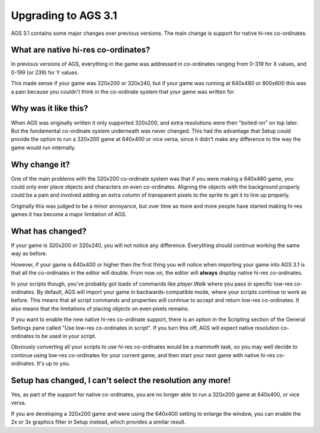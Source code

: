 .. _UpgradeTo31:

Upgrading to AGS 3.1
####################

AGS 3.1 contains some major changes over previous versions. The main change
is support for native hi-res co-ordinates.

What are native hi-res co-ordinates?
====================================

In previous versions of AGS, everything in the game was addressed in co-ordinates
ranging from 0-319 for X values, and 0-199 (or 239) for Y values.

This made sense if your game was 320x200 or 320x240, but if your game was running
at 640x480 or 800x600 this was a pain because you couldn't think in the co-ordinate
system that your game was written for.

Why was it like this?
=====================

When AGS was originally written it only supported 320x200, and extra resolutions
were then "bolted-on" on top later. But the fundamental co-ordinate system underneath
was never changed. This had the advantage that Setup could provide the option to
run a 320x200 game at 640x400 or vice versa, since it didn't make any difference
to the way the game would run internally.

Why change it?
==============

One of the main problems with the 320x200 co-ordinate system was that if you were
making a 640x480 game, you could only ever place objects and characters on even
co-ordinates. Aligning the objects with the background properly could be a pain
and involved adding an extra column of transparent pixels to the sprite to get it
to line up properly.

Originally this was judged to be a minor annoyance, but over time as more and more
people have started making hi-res games it has become a major limitation of AGS.

What has changed?
=================

If your game is 320x200 or 320x240, you will not notice any difference. Everything
should continue working the same way as before.

However, if your game is 640x400 or higher then the first thing you will notice
when importing your game into AGS 3.1 is that all the co-ordinates in the editor
will double. From now on, the editor will **always** display native hi-res
co-ordinates.

In your scripts though, you've probably got loads of commands like *player.Walk* where
you pass in specific low-res co-ordinates. By default, AGS will import your game
in backwards-compatible mode, where your scripts continue to work as before. This
means that all script commands and properties will continue to accept and return
low-res co-ordinates. It also means that the limitations of placing objects on even
pixels remains.

If you want to enable the new native hi-res co-ordinate support, there is an option
in the Scripting section of the General Settings pane called "Use low-res co-ordinates
in script". If you turn this off, AGS will expect native resolution co-ordinates to
be used in your script.

Obviously converting all your scripts to use hi-res co-ordinates would be a mammoth
task, so you may well decide to continue using low-res co-ordinates for your current
game, and then start your next game with native hi-res co-ordinates. It's up to you.

Setup has changed, I can't select the resolution any more!
==========================================================

Yes, as part of the support for native co-ordinates, you are no longer able to run
a 320x200 game at 640x400, or vice versa.

If you are developing a 320x200 game and were using the 640x400 setting to enlarge the
window, you can enable the 2x or 3x graphics filter in Setup instead, which provides a
similar result.
